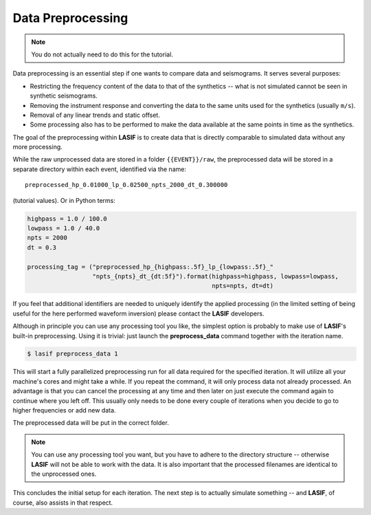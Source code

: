 .. centered:: Last updated on *June 19th 2016*.

Data Preprocessing
------------------

.. note::

    You do not actually need to do this for the tutorial.

Data preprocessing is an essential step if one wants to compare data and
seismograms. It serves several purposes:

* Restricting the frequency content of the data to that of the synthetics --
  what is not simulated cannot be seen in synthetic seismograms.
* Removing the instrument response and converting the data to the same units
  used for the synthetics (usually ``m/s``).
* Removal of any linear trends and static offset.
* Some processing also has to be performed to make the data available at
  the same points in time as the synthetics.

The goal of the preprocessing within **LASIF** is to create data that is directly
comparable to simulated data without any more processing.

While the raw unprocessed data are stored in a folder ``{{EVENT}}/raw``, the
preprocessed data will be stored in a separate directory within each event,
identified via the name::

    preprocessed_hp_0.01000_lp_0.02500_npts_2000_dt_0.300000

(tutorial values). Or in Python terms:

.. code-block:: python

    highpass = 1.0 / 100.0
    lowpass = 1.0 / 40.0
    npts = 2000
    dt = 0.3

    processing_tag = ("preprocessed_hp_{highpass:.5f}_lp_{lowpass:.5f}_"
                      "npts_{npts}_dt_{dt:5f}").format(highpass=highpass, lowpass=lowpass,
                                                       npts=npts, dt=dt)

If you feel that additional identifiers are needed to uniquely identify the
applied processing (in the limited setting of being useful for the here
performed waveform inversion) please contact the **LASIF** developers.

Although in principle you can use any processing tool you like, the simplest
option is probably to make use of **LASIF**'s built-in preprocessing. Using it
is trivial: just launch the **preprocess_data** command together with the
iteration name.

.. code-block:: bash

    $ lasif preprocess_data 1

This will start a fully parallelized preprocessing run for all data required
for the specified iteration. It will utilize all your machine's cores and might
take a while. If you repeat the command, it will only process data not already
processed. An advantage is that you can cancel the processing at any time and
then later on just execute the command again to continue where you left off.
This usually only needs to be done every couple of iterations when you decide
to go to higher frequencies or add new data.

The preprocessed data will be put in the correct folder.

.. note::

    You can use any processing tool you want, but you have to adhere to the
    directory structure -- otherwise **LASIF** will not be able to work with
    the data.
    It is also important that the processed filenames are identical to
    the unprocessed ones.

This concludes the initial setup for each iteration. The next step is to
actually simulate something -- and **LASIF**, of course, also assists in that
respect.
